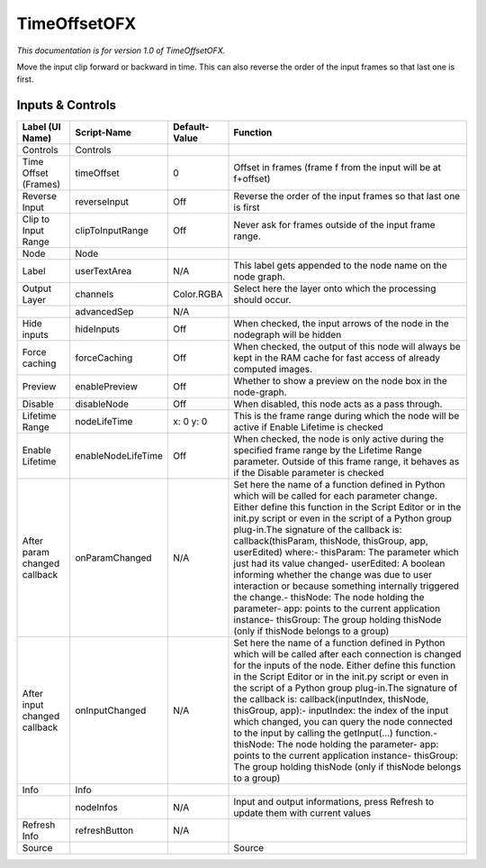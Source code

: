 TimeOffsetOFX
=============

.. figure:: net.sf.openfx.timeOffset.png
   :alt: 

*This documentation is for version 1.0 of TimeOffsetOFX.*

Move the input clip forward or backward in time. This can also reverse the order of the input frames so that last one is first.

Inputs & Controls
-----------------

+--------------------------------+----------------------+-----------------+-----------------------------------------------------------------------------------------------------------------------------------------------------------------------------------------------------------------------------------------------------------------------------------------------------------------------------------------------------------------------------------------------------------------------------------------------------------------------------------------------------------------------------------------------------------------------------------------------------------------------------------------------------------------------------------------------------------+
| Label (UI Name)                | Script-Name          | Default-Value   | Function                                                                                                                                                                                                                                                                                                                                                                                                                                                                                                                                                                                                                                                                                                  |
+================================+======================+=================+===========================================================================================================================================================================================================================================================================================================================================================================================================================================================================================================================================================================================================================================================================================================+
| Controls                       | Controls             |                 |                                                                                                                                                                                                                                                                                                                                                                                                                                                                                                                                                                                                                                                                                                           |
+--------------------------------+----------------------+-----------------+-----------------------------------------------------------------------------------------------------------------------------------------------------------------------------------------------------------------------------------------------------------------------------------------------------------------------------------------------------------------------------------------------------------------------------------------------------------------------------------------------------------------------------------------------------------------------------------------------------------------------------------------------------------------------------------------------------------+
| Time Offset (Frames)           | timeOffset           | 0               | Offset in frames (frame f from the input will be at f+offset)                                                                                                                                                                                                                                                                                                                                                                                                                                                                                                                                                                                                                                             |
+--------------------------------+----------------------+-----------------+-----------------------------------------------------------------------------------------------------------------------------------------------------------------------------------------------------------------------------------------------------------------------------------------------------------------------------------------------------------------------------------------------------------------------------------------------------------------------------------------------------------------------------------------------------------------------------------------------------------------------------------------------------------------------------------------------------------+
| Reverse Input                  | reverseInput         | Off             | Reverse the order of the input frames so that last one is first                                                                                                                                                                                                                                                                                                                                                                                                                                                                                                                                                                                                                                           |
+--------------------------------+----------------------+-----------------+-----------------------------------------------------------------------------------------------------------------------------------------------------------------------------------------------------------------------------------------------------------------------------------------------------------------------------------------------------------------------------------------------------------------------------------------------------------------------------------------------------------------------------------------------------------------------------------------------------------------------------------------------------------------------------------------------------------+
| Clip to Input Range            | clipToInputRange     | Off             | Never ask for frames outside of the input frame range.                                                                                                                                                                                                                                                                                                                                                                                                                                                                                                                                                                                                                                                    |
+--------------------------------+----------------------+-----------------+-----------------------------------------------------------------------------------------------------------------------------------------------------------------------------------------------------------------------------------------------------------------------------------------------------------------------------------------------------------------------------------------------------------------------------------------------------------------------------------------------------------------------------------------------------------------------------------------------------------------------------------------------------------------------------------------------------------+
| Node                           | Node                 |                 |                                                                                                                                                                                                                                                                                                                                                                                                                                                                                                                                                                                                                                                                                                           |
+--------------------------------+----------------------+-----------------+-----------------------------------------------------------------------------------------------------------------------------------------------------------------------------------------------------------------------------------------------------------------------------------------------------------------------------------------------------------------------------------------------------------------------------------------------------------------------------------------------------------------------------------------------------------------------------------------------------------------------------------------------------------------------------------------------------------+
| Label                          | userTextArea         | N/A             | This label gets appended to the node name on the node graph.                                                                                                                                                                                                                                                                                                                                                                                                                                                                                                                                                                                                                                              |
+--------------------------------+----------------------+-----------------+-----------------------------------------------------------------------------------------------------------------------------------------------------------------------------------------------------------------------------------------------------------------------------------------------------------------------------------------------------------------------------------------------------------------------------------------------------------------------------------------------------------------------------------------------------------------------------------------------------------------------------------------------------------------------------------------------------------+
| Output Layer                   | channels             | Color.RGBA      | Select here the layer onto which the processing should occur.                                                                                                                                                                                                                                                                                                                                                                                                                                                                                                                                                                                                                                             |
+--------------------------------+----------------------+-----------------+-----------------------------------------------------------------------------------------------------------------------------------------------------------------------------------------------------------------------------------------------------------------------------------------------------------------------------------------------------------------------------------------------------------------------------------------------------------------------------------------------------------------------------------------------------------------------------------------------------------------------------------------------------------------------------------------------------------+
|                                | advancedSep          | N/A             |                                                                                                                                                                                                                                                                                                                                                                                                                                                                                                                                                                                                                                                                                                           |
+--------------------------------+----------------------+-----------------+-----------------------------------------------------------------------------------------------------------------------------------------------------------------------------------------------------------------------------------------------------------------------------------------------------------------------------------------------------------------------------------------------------------------------------------------------------------------------------------------------------------------------------------------------------------------------------------------------------------------------------------------------------------------------------------------------------------+
| Hide inputs                    | hideInputs           | Off             | When checked, the input arrows of the node in the nodegraph will be hidden                                                                                                                                                                                                                                                                                                                                                                                                                                                                                                                                                                                                                                |
+--------------------------------+----------------------+-----------------+-----------------------------------------------------------------------------------------------------------------------------------------------------------------------------------------------------------------------------------------------------------------------------------------------------------------------------------------------------------------------------------------------------------------------------------------------------------------------------------------------------------------------------------------------------------------------------------------------------------------------------------------------------------------------------------------------------------+
| Force caching                  | forceCaching         | Off             | When checked, the output of this node will always be kept in the RAM cache for fast access of already computed images.                                                                                                                                                                                                                                                                                                                                                                                                                                                                                                                                                                                    |
+--------------------------------+----------------------+-----------------+-----------------------------------------------------------------------------------------------------------------------------------------------------------------------------------------------------------------------------------------------------------------------------------------------------------------------------------------------------------------------------------------------------------------------------------------------------------------------------------------------------------------------------------------------------------------------------------------------------------------------------------------------------------------------------------------------------------+
| Preview                        | enablePreview        | Off             | Whether to show a preview on the node box in the node-graph.                                                                                                                                                                                                                                                                                                                                                                                                                                                                                                                                                                                                                                              |
+--------------------------------+----------------------+-----------------+-----------------------------------------------------------------------------------------------------------------------------------------------------------------------------------------------------------------------------------------------------------------------------------------------------------------------------------------------------------------------------------------------------------------------------------------------------------------------------------------------------------------------------------------------------------------------------------------------------------------------------------------------------------------------------------------------------------+
| Disable                        | disableNode          | Off             | When disabled, this node acts as a pass through.                                                                                                                                                                                                                                                                                                                                                                                                                                                                                                                                                                                                                                                          |
+--------------------------------+----------------------+-----------------+-----------------------------------------------------------------------------------------------------------------------------------------------------------------------------------------------------------------------------------------------------------------------------------------------------------------------------------------------------------------------------------------------------------------------------------------------------------------------------------------------------------------------------------------------------------------------------------------------------------------------------------------------------------------------------------------------------------+
| Lifetime Range                 | nodeLifeTime         | x: 0 y: 0       | This is the frame range during which the node will be active if Enable Lifetime is checked                                                                                                                                                                                                                                                                                                                                                                                                                                                                                                                                                                                                                |
+--------------------------------+----------------------+-----------------+-----------------------------------------------------------------------------------------------------------------------------------------------------------------------------------------------------------------------------------------------------------------------------------------------------------------------------------------------------------------------------------------------------------------------------------------------------------------------------------------------------------------------------------------------------------------------------------------------------------------------------------------------------------------------------------------------------------+
| Enable Lifetime                | enableNodeLifeTime   | Off             | When checked, the node is only active during the specified frame range by the Lifetime Range parameter. Outside of this frame range, it behaves as if the Disable parameter is checked                                                                                                                                                                                                                                                                                                                                                                                                                                                                                                                    |
+--------------------------------+----------------------+-----------------+-----------------------------------------------------------------------------------------------------------------------------------------------------------------------------------------------------------------------------------------------------------------------------------------------------------------------------------------------------------------------------------------------------------------------------------------------------------------------------------------------------------------------------------------------------------------------------------------------------------------------------------------------------------------------------------------------------------+
| After param changed callback   | onParamChanged       | N/A             | Set here the name of a function defined in Python which will be called for each parameter change. Either define this function in the Script Editor or in the init.py script or even in the script of a Python group plug-in.The signature of the callback is: callback(thisParam, thisNode, thisGroup, app, userEdited) where:- thisParam: The parameter which just had its value changed- userEdited: A boolean informing whether the change was due to user interaction or because something internally triggered the change.- thisNode: The node holding the parameter- app: points to the current application instance- thisGroup: The group holding thisNode (only if thisNode belongs to a group)   |
+--------------------------------+----------------------+-----------------+-----------------------------------------------------------------------------------------------------------------------------------------------------------------------------------------------------------------------------------------------------------------------------------------------------------------------------------------------------------------------------------------------------------------------------------------------------------------------------------------------------------------------------------------------------------------------------------------------------------------------------------------------------------------------------------------------------------+
| After input changed callback   | onInputChanged       | N/A             | Set here the name of a function defined in Python which will be called after each connection is changed for the inputs of the node. Either define this function in the Script Editor or in the init.py script or even in the script of a Python group plug-in.The signature of the callback is: callback(inputIndex, thisNode, thisGroup, app):- inputIndex: the index of the input which changed, you can query the node connected to the input by calling the getInput(...) function.- thisNode: The node holding the parameter- app: points to the current application instance- thisGroup: The group holding thisNode (only if thisNode belongs to a group)                                           |
+--------------------------------+----------------------+-----------------+-----------------------------------------------------------------------------------------------------------------------------------------------------------------------------------------------------------------------------------------------------------------------------------------------------------------------------------------------------------------------------------------------------------------------------------------------------------------------------------------------------------------------------------------------------------------------------------------------------------------------------------------------------------------------------------------------------------+
| Info                           | Info                 |                 |                                                                                                                                                                                                                                                                                                                                                                                                                                                                                                                                                                                                                                                                                                           |
+--------------------------------+----------------------+-----------------+-----------------------------------------------------------------------------------------------------------------------------------------------------------------------------------------------------------------------------------------------------------------------------------------------------------------------------------------------------------------------------------------------------------------------------------------------------------------------------------------------------------------------------------------------------------------------------------------------------------------------------------------------------------------------------------------------------------+
|                                | nodeInfos            | N/A             | Input and output informations, press Refresh to update them with current values                                                                                                                                                                                                                                                                                                                                                                                                                                                                                                                                                                                                                           |
+--------------------------------+----------------------+-----------------+-----------------------------------------------------------------------------------------------------------------------------------------------------------------------------------------------------------------------------------------------------------------------------------------------------------------------------------------------------------------------------------------------------------------------------------------------------------------------------------------------------------------------------------------------------------------------------------------------------------------------------------------------------------------------------------------------------------+
| Refresh Info                   | refreshButton        | N/A             |                                                                                                                                                                                                                                                                                                                                                                                                                                                                                                                                                                                                                                                                                                           |
+--------------------------------+----------------------+-----------------+-----------------------------------------------------------------------------------------------------------------------------------------------------------------------------------------------------------------------------------------------------------------------------------------------------------------------------------------------------------------------------------------------------------------------------------------------------------------------------------------------------------------------------------------------------------------------------------------------------------------------------------------------------------------------------------------------------------+
| Source                         |                      |                 | Source                                                                                                                                                                                                                                                                                                                                                                                                                                                                                                                                                                                                                                                                                                    |
+--------------------------------+----------------------+-----------------+-----------------------------------------------------------------------------------------------------------------------------------------------------------------------------------------------------------------------------------------------------------------------------------------------------------------------------------------------------------------------------------------------------------------------------------------------------------------------------------------------------------------------------------------------------------------------------------------------------------------------------------------------------------------------------------------------------------+
